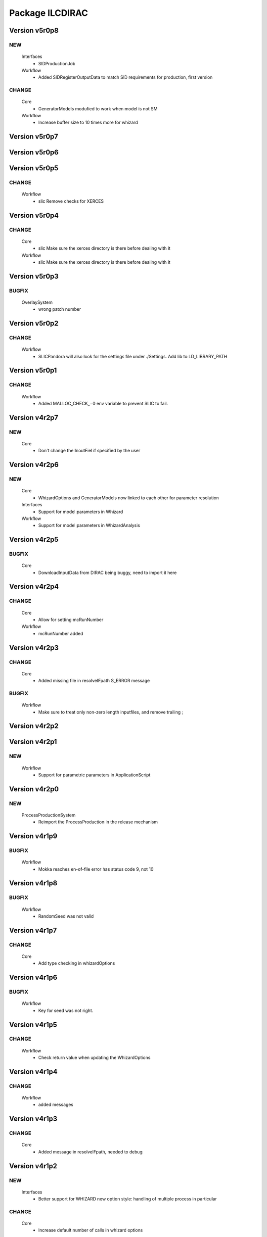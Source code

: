 ----------------
Package ILCDIRAC
----------------

Version v5r0p8
--------------

NEW
:::

 Interfaces
  - SIDProductionJob
 Workflow
  - Added SIDRegisterOutputData to match SID requirements for production, first version

CHANGE
::::::

 Core
  - GeneratorModels modufied to work when model is not SM
 Workflow
  - Increase buffer size to 10 times more for whizard

Version v5r0p7
--------------

Version v5r0p6
--------------

Version v5r0p5
--------------

CHANGE
::::::

 Workflow
  - slic Remove checks for XERCES

Version v5r0p4
--------------

CHANGE
::::::

 Core
  - slic Make sure the xerces directory is there before dealing with it
 Workflow
  - slic Make sure the xerces directory is there before dealing with it

Version v5r0p3
--------------

BUGFIX
::::::

 OverlaySystem
  - wrong patch number

Version v5r0p2
--------------

CHANGE
::::::

 Workflow
  - SLICPandora will also look for the settings file under ./Settings. Add lib to LD_LIBRARY_PATH

Version v5r0p1
--------------

CHANGE
::::::

 Workflow
  - Added MALLOC_CHECK_=0 env variable to prevent SLIC to fail.

Version v4r2p7
--------------

NEW
:::

 Core
  - Don't change the InoutFiel if specified by the user

Version v4r2p6
--------------

NEW
:::

 Core
  - WhizardOptions and GeneratorModels now linked to each other for parameter resolution
 Interfaces
  - Support for model parameters in Whizard
 Workflow
  - Support for model parameters in WhizardAnalysis

Version v4r2p5
--------------

BUGFIX
::::::

 Core
  - DownloadInputData from DIRAC being buggy, need to import it here

Version v4r2p4
--------------

CHANGE
::::::

 Core
  - Allow for setting mcRunNumber
 Workflow
  - mcRunNumber added

Version v4r2p3
--------------

CHANGE
::::::

 Core
  - Added missing file in resolveIFpath S_ERROR message

BUGFIX
::::::

 Workflow
  - Make sure to treat only non-zero length inputfiles, and remove trailing ;

Version v4r2p2
--------------

Version v4r2p1
--------------

NEW
:::

 Workflow
  - Support for parametric parameters in ApplicationScript

Version v4r2p0
--------------

NEW
:::

 ProcessProductionSystem
  - Reimport the ProcessProduction in the release mechanism

Version v4r1p9
--------------

BUGFIX
::::::

 Workflow
  - Mokka reaches en-of-file error has status code 9, not 10

Version v4r1p8
--------------

BUGFIX
::::::

 Workflow
  - RandomSeed was not valid

Version v4r1p7
--------------

CHANGE
::::::

 Core
  - Add type checking in whizardOptions

Version v4r1p6
--------------

BUGFIX
::::::

 Workflow
  - Key for seed was not right.

Version v4r1p5
--------------

CHANGE
::::::

 Workflow
  - Check return value when updating the WhizardOptions

Version v4r1p4
--------------

CHANGE
::::::

 Workflow
  - added messages

Version v4r1p3
--------------

CHANGE
::::::

 Core
  - Added message in resolveIFpath, needed to debug

Version v4r1p2
--------------

NEW
:::

 Interfaces
  - Better support for WHIZARD new option style: handling of multiple process in particular

CHANGE
::::::

 Core
  - Increase default number of calls in whizard options

BUGFIX
::::::

 Workflow
  - Whizard's seed was not set to desired value

Version v4r1p1
--------------

NEW
:::

 Interfaces
  - Better support for WHIZARD new option style

BUGFIX
::::::

 Workflow
  - Whizard should not fail anymore

Version v4r1p0
--------------

NEW
:::

 Core
  - Utility that holds the available steering files
 Interfaces
  - Support for full options from WHIZARD

CHANGE
::::::

 Workflow
  - Add support for Whizard options and fix small InputData glitch

Version v4r0p0
--------------

NEW
:::

 OverlaySystem
  - No Change, needed version to move towards v6

Version v3r4p1
--------------

Version v3r4p0
--------------

NEW
:::

 Interfaces
  - Set detectormodel zip file in LCSIM to avoid downloading it from the web every job
 Workflow
  - Allow for handling of detector model in LCSIM passed in ISB

Version v3r3p4
--------------

BUGFIX
::::::

 Workflow
  - One break and continue statement

Version v3r3p3
--------------

BUGFIX
::::::

 Workflow
  - Detector.zip was not unzipped if passed

Version v3r3p2
--------------

CHANGE
::::::

 Workflow
  - Handling of NbOfEvts in file registration fixed

Version v3r3p1
--------------

CHANGE
::::::

 Core
  - GeneratorModels: getFile returns S_ERROR when no file is attached to a given model (e.g. sm)
 Workflow
  - Adapt to new GeneratorModels way of doing things.

Version v3r3p0
--------------

NEW
:::

 Core
  - Handling of available models is done through the CS
 Interfaces
  - Adapt to new handling of models

BUGFIX
::::::

 Workflow
  - Proper handling of Model

Version v3r2p1
--------------

BUGFIX
::::::

 Workflow
  - Proper handling of LesHouches file

Version v3r2p0
--------------

NEW
:::

 Core
  - Not needed to specify input if one passes it as dcap directly in xml

BUGFIX
::::::

 Interfaces
  - couple of things, better handling of nb evts.
 Workflow
  - Account for new model definition

Version v3r1p1
--------------

NEW
:::

 Core
  - Install software also in OSG_APP if defined

CHANGE
::::::

 Interfaces
  - Improved interfaces, several bug fixes
 Workflow
  - Adapt for new interface of slicPandora, several fixes, in particular for LCIOConcatenate (works in prod context)

Version v3r1p0
--------------

NEW
:::

 Core
  - Install software also in OSG_APP if defined

CHANGE
::::::

 Interface
  - Improved interfaces, several bug fixes
 Workflow
  - Adapt for new interface of slicPandora, several fixes, in particular for LCIOConcatenate (works in prod context)

Version v3r0p0
--------------

CHANGE
::::::

 Core
  - Many small things
 Interfaces
  - Added new Interface, for testing purposes
 Workflow
  - Many updates on all modules to fit the new Interface

Version v2r5p5
--------------

BUGFIX
::::::

 Workflow
  - soft links do not work, one needs to copy the things for whizard.

Version v2r5p4
--------------

BUGFIX
::::::

 Core
  - remove the incompatible libs during install, but also in lib folder

Version v2r5p3
--------------

BUGFIX
::::::

 Core
  - remove the incompatible libs during install

Version v2r5p2
--------------

BUGFIX
::::::

 Core
  - removing lib when no rights fails.

Version v2r5p1
--------------

BUGFIX
::::::

 Workflow
  - Path to steering files was not properly set

Version v2r5p0
--------------

CHANGE
::::::

 Core
  - Remove software module also removes the DB slice if found, fixed glitch in Mokka steering file
 Workflow
  - MokkaAnalysis: now the DB slice is checked before usage, as it's now  supposed to be in the Mokka directory

Version v2r4p0
--------------

NEW
:::

 Core
  - WasteCPU utility, that does what its name suggests. Added the dragon in SQLWrapper

CHANGE
::::::

 OverlaySystem
  - Using Client instead of RPCClient call
 Workflow
  - OverlayInput now uses WasteCPU utility

Version v2r3p0
--------------

NEW
:::

 OverlaySystem
  - OverlaySystem now comes with Agent to reset the job counters once per hours

Version v2r2p0
--------------

CHANGE
::::::

 Core
  - Added run number to Mokka and SLIC files, same as randomseed for the moment

Version v2r1p10
---------------

CHANGE
::::::

 Workflow
  - OverlayInput reports standby number once every 10 miutes

Version v2r1p9
--------------

CHANGE
::::::

 Workflow
  - add a count to 50000000 between each file in Overlay to prevent sites from thinking the job is stalled

Version v2r1p8
--------------

CHANGE
::::::

 Workflow
  - add a count to 1000000 between each file in Overlay to prevent sites from thinking the job is stalled

Version v2r1p7
--------------

BUGFIX
::::::

 Core
  - chdir was missing

Version v2r1p6
--------------

BUGFIX
::::::

 Workflow
  - Do not check for stalled when getting the fiels with rm.getFile()

Version v2r1p5
--------------

BUGFIX
::::::

 Workflow
  - In Marlin, location of gear file was not correctly specified

Version v2r1p4
--------------

BUGFIX
::::::

 Core
  - mysql4grid directory sent back to LocalArea, only if it's not there

Version v2r1p3
--------------

BUGFIX
::::::

 Core
  - mysql4grid directory sent back to LocalArea

Version v2r1p2
--------------

BUGFIX
::::::

 Core
  - Changing directory was done too late, the app was never found

Version v2r1p1
--------------

BUGFIX
::::::

 Core
  - checking that one is allowed to write in the area was done before checking that the application was there.

Version v2r1p0
--------------

CHANGE
::::::

 Core
  - added message in case of success of soft removal
 Workflow
  - Workflow modeules now look into the software dir for default location of steering files if they are not in the cur dir

Version v2r0p0
--------------

NEW
:::

 Core
  - Allow installation in SharedArea by default. Fall back to LocalArea when not possible to use.
  - RemoveApp module to remove applications
 Interfaces
  - Added MCReconstruction_Overlay as valid production type, Added interface to remove applications: experts ONLY!

Version v1r19p0
---------------

NEW
:::

 OverlaySystem
  - Service to handle properly the overlay
 Workflow
  - OverlayInput uses OverlaySystem

Version v1r18p16
----------------

BUGFIX
::::::

 Workflow
  - OverlayInput at RAL is failing (again)

Version v1r18p15
----------------

BUGFIX
::::::

 Core
  - Number of events per job was not properly treated.
 Workflow
  - OverlayInput at RAL is failing

Version v1r18p14
----------------

BUGFIX
::::::

 Workflow
  - In OverlayInput, dccp command for Imperial site had wrong argument

Version v1r18p13
----------------

CHANGE
::::::

 Workflow
  - In OverlayInput, Control the number of concurrent download per site, even for CERN, CC and Imperial

Version v1r18p12
----------------

CHANGE
::::::

 Workflow
  - In OverlayInput, use dcap protocol in imperial

Version v1r18p11
----------------

CHANGE
::::::

 Workflow
  - In OverlayInput, allow direct access in IMPERIAL

Version v1r18p10
----------------

CHANGE
::::::

 Workflow
  - In OverlayInput, don't use FC to get number of events per file, use CS parameter instead. Also count failures, and if too many (CS parameter =20), return error

Version v1r18p9
---------------

CHANGE
::::::

 Workflow
  - In OverlayInput, if running at CERN, use also rfcp if xrdcp fails. Add IN2P3-CC as a site that can use xrdcp

Version v1r18p8
---------------

BUGFIX
::::::

 Workflow
  - Default number of events to process in SLICPandora must be -1.

Version v1r18p7
---------------

BUGFIX
::::::

 Workflow
  - use of lower in name matching killed matching (Again).

Version v1r18p6
---------------

BUGFIX
::::::

 Workflow
  - use of lower in name matching killed matching.

Version v1r18p5
---------------

CHANGE
::::::

 Workflow
  - Naming convention in UploadOutputData, for easier maintenance

Version v1r18p4
---------------

BUGFIX
::::::

 Workflow
  - Fixed Pythia Module outputFile name in Prod context

Version v1r18p3
---------------

BUGFIX
::::::

 Workflow
  - Fixed Pythia Module outputFile name in Prod context

Version v1r18p2
---------------

BUGFIX
::::::

 Interfaces
  - Fixed Production.py
 Workflow
  - Fixed Pythia Module outputFile name

Version v1r18p1
---------------

BUGFIX
::::::

 Interfaces
  - Fixed Production.py
 Workflow
  - Fixed Pythia Module outputFile name

Version v1r18p0
---------------

NEW
:::

 Interfaces
  - Added Pythia Step

Version v1r17p10
----------------

CHANGE
::::::

 Workflow
  - Added printout of files obtained in overlay

Version v1r17p9
---------------

BUGFIX
::::::

 Workflow
  - don't account for the dirac_directory things when nsls

Version v1r17p8
---------------

BUGFIX
::::::

 Workflow
  - don't account for the dirac_directory things when nsls

Version v1r17p7
---------------

NEW
:::

 Workflow
  - OverlayInput: when running at CERN, get the file list from CASTOR

Version v1r17p6
---------------

BUGFIX
::::::

 Workflow
  - OverlayInput failed to find metadata because specified prodID was not correct

Version v1r17p5
---------------

CHANGE
::::::

 Workflow
  - if overlayInput runs at CERN, it will get the files with xrdcp

Version v1r17p4
---------------

CHANGE
::::::

 Workflow
  - OverlayInput will wait no longer than 300 minutes, else declare as failed.

BUGFIX
::::::

 Workflow
  - whizard was throwing an uncaught exception when the lumi was not found

Version v1r17p3
---------------

BUGFIX
::::::

 Workflow
  - Overlayinput was downloading all files twice!

Version v1r17p2
---------------

NEW
:::

 Interfaces
  - LCSIM now has a new parameter, extraparams, that can be used to pass command line parameters
  - GetSRMFile now limits the number of parallel downloads to 100 by default (CS parameter) to avoid time outs from disk server
  - More messages during overlay input module

Version v1r17p1
---------------

CHANGE
::::::

 Interfaces
  - Default Log file name now includes step number, so one can run 2 times or more the same application, and the log file does not get erased
  - Missing process list message is now a warning.

BUGFIX
::::::

 Core
  - OutputREC files and OutputDST were not set properly in LCSIM

Version v1r17p0
---------------

NEW
:::

 Workflow
  - Overlay now allows only 200 parallel file downloads, CS parameter

CHANGE
::::::

 Core
  - add-software script puts the file at IN2P3 and the replication request is to CERN
 Interfaces
  - Parameters are now properly placed in the CS
 Workflow
  - Added proper SVN keywords

Version v1r16p17
----------------

BUGFIX
::::::

 Workflow
  - Again the tag name is wrong...

Version v1r16p16
----------------

BUGFIX
::::::

 Workflow
  - Fix logic bug in OverlayInput as it used to download as many files as there are signal events.

Version v1r16p15
----------------

BUGFIX
::::::

 Workflow
  - level of message warning does not exists, but warn does

Version v1r16p14
----------------

BUGFIX
::::::

 Core
  - USER_spectrum_mode was not set properly in whizard

Version v1r16p13
----------------

NEW
:::

 Interfaces
  - : Support for user spectrum in whizard.

CHANGE
::::::

 Core
  - Also look at the Number of bunch train to overlay before looking at the files.

Version v1r16p12
----------------

CHANGE
::::::

 Workflow
  - Disable CPU check while getting the overlay files as there is a risk it takes too much time

Version v1r16p11
----------------

CHANGE
::::::

 Workflo
  - Disable CPU check while getting the overlay files as there is a risk it takes too much time

Version v1r16p10
----------------

BUGFIX
::::::

 Workflow
  - tag number was wrong

Version v1r16p9
---------------

NEW
:::

 Core
  - dirac-ilc-add-software and add-whizard now create a replication request for new tar balls.
 Interfaces
  - Module to print out the Workflow parameters only
 Workflow
  - For next major dirac release, ParametricInputSandbox will be possible with Marlin

CHANGE
::::::

 Workflow
  - Now when getting the overlay fioles, wait for 3 minutes on average (gauss distributed, sigma=0.1)
  - Use common method between application modules (not for Mokka though) to report the final status

Version v1r16p8
---------------

NEW
:::

 Interfaces
  - Script to obtain the productions summaries

CHANGE
::::::

 Interfaces
  - Production API now get the directory metadata to pass to daughters
 Workflow
  - Catch message in whizard log to declare the job as successful

Version v1r16p7
---------------

CHANGE
::::::

 Core
  - Get the directorymetadata of the InputData files to get the number of events.

Version v1r16p6
---------------

CHANGE
::::::

 Core
  - Look for overlay files only if needed

Version v1r16p5
---------------

NEW
:::

 Core
  - Allow setting of event by event parameter ProcessID. Can be set by users' jobs and automatically resolved for production jobs

Version v1r16p4
---------------

NEW
:::

 Core
  - Handle the particle.tbl file for Mokka

Version v1r16p3
---------------

NEW
:::

 Workflow
  - Catch the luminosity generated by whizard for a job, and pass it to the workflow_commons definition

Version v1r16p2
---------------

BUGFIX
::::::

 Core
  - dirac-ilc-add-software

Version v1r16p1
---------------

NEW
:::

 Core
  - PrepareTomatoSalad: prepare the xml file for running tomato

CHANGE
::::::

 Workflow
  - MarlinAnalysis can be subclassed easily: TomatoAnalysis is a subclass

Version v1r15p7
---------------

NEW
:::

 Core
  - CheckXMLValidity utility to check at submission time the validity of the xml steering files

CHANGE
::::::

 Interfaces
  - Use new CheckXMLValidity utility for Marlin and LCSIM

Version v1r15p6
---------------

NEW
:::

 Interfaces
  - Switch to ignore application errors, use setIgnoreApplicationErrors() method of ILCJob to enable
  - validate input xml files during submission, catches most typos.

CHANGE
::::::

 Workflow
  - allow for user defined LesHouches file if whizard.

Version v1r15p5
---------------

CHANGE
::::::

 Core
  - Processlist is now passed as inputsandbox, so if downloading fails the first time, the job gets rescheduled

BUGFIX
::::::

 Interfaces
  - Production API: do not look for detector model if the data type is gen
 Workflow
  - SLICAnalysis: outputslcio -> outputFile

Version v1r15p4
---------------

NEW
:::

 Workflow
  - Registration of production files ancestors

Version v1r15p3
---------------

NEW
:::

 Interfaces
  - Add MCGeneration as a possible Production type

CHANGE
::::::

 Workflow
  - Added memory requirement for java in LCSIM

BUGFIX
::::::

 Core
  - With new Script interface, our scripts would not work. Made ilc-proxy-init deprecated, use proxy-init instead
  - Overlay input for LCSIM did not work (created exception)

Version v1r15p2
---------------

BUGFIX
::::::

 Workflow
  - bad workflow tag

Version v1r15p1
---------------

BUGFIX
::::::

 Workflow
  - bad workflow tag

Version v1r15p0
---------------

CHANGE: move to DIRAC v5r12p7



NEW
:::

 Core
  - Utility to obtain a prod proxy if needed, useful in prod submission scripts
 Interfaces
  - support for Tomato, check collections, lcio concat: currently in test phase
 Workflow
  - Support for overlay in LCSIM

CHANGE
::::::

 Interfaces
  - Modified scripts for sid jobs
 Workflow
  - Moved many parameters from many sub classes to mother class (ModuleBase): easier maintenance

Version v1r14p0
---------------

NEW
:::

 Interfaces
  - SID production submission scripts
  - SID chain job submission scripts, and directory containing necessary files

CHANGE
::::::

 Core
  - software addition uses Request object for replication.

BUGFIX
::::::

 Core
  - now remove system libs from all application on site. In the future, should remove them at tar ball creation time
 Workflow
  - Pass basename of xml file in LCSIM instead of parameter value

Version v1r13p3
---------------

BUGFIX
::::::

 Core
  - Gear file can also be a text in the xml parameters, not only a value

Version v1r13p2
---------------

NEW
:::

 Core
  - Added utilities for overlay input
 Interfaces
  - interface for overlay
 Workflow
  - Module for Overlay Input

BUGFIX
::::::

 Workflow
  - fix import location in LCSIMAnalysis

Version v1r13p1
---------------

BUGFIX
::::::

 Workflow
  - fix LD_LIBRARY_PATH for whizard

Version v1r13p0
---------------

NEW
:::

 Core
  - Utility to remove the libc provided in the software packages
 Interfaces
  - Script to submit productions in slic context

CHANGE
::::::

 Workflow
  - All worflow modules check that log file is present

Version v1r12p1
---------------

BUGFIX
::::::

 Workflow
  - bug fix in MokkaAnalysis

Version v1r12p0
---------------

NEW
:::

 Core
  - Now Mokka uses random seed for every job. Users can set their own seed.

Version v1r11p2
---------------

BUGFIX
::::::

 Workflow
  - take new interface of writestdhep into account

Version v1r11p1
---------------

BUGFIX
::::::

 Core
  - Bug in CombimedSoftware installation
 Interfaces
  - Several errors remained in PostGenSel module

Version v1r11p0
---------------

NEW
:::

 Core
  - added script to obtain list of available software: no need to use web page
 Interfaces
  - added PostGenSel step to allow "generator level" cuts

Version v1r10p7
---------------

CHANGE
::::::

 Core
  - All applications are also replicated to IN2P3-SRM
 Interfaces
  - jobindex in whizard can be anything
 Workflow
  - in whizard, when PYSTOP was called, application was still OK, now not anymore

BUGFIX
::::::

 Interfaces
  - XML file for LCSIM is now a parameter in the Production API

Version v1r10p6
---------------

BUGFIX
::::::

 Core
  - TARSoft was failing installation of lcio

Version v1r10p5
---------------

NEW
:::

 Core
  - LCIO specific install: environment vars are set

CHANGE
::::::

 Interfaces
  - Allowed models in Whizard for susy are slsqhh and chne

Version v1r10p4
---------------

NEW
:::

 Interfaces
  - allow choice of SUSY model in whizard

Version v1r10p3
---------------

CHANGE
::::::

 Core
  - added beam_ercoil and keep_initials as parameters

Version v1r10p2
---------------

BUGFIX
::::::

 Workflow
  - Registration of file in FC failed because FC changed

Version v1r10p1
---------------

BUGFIX
::::::

 Core
  - PrepareOptionsFile had a bug in Preparation of whizard.in

Version v1r10p0
---------------

NEW
:::

 Interfaces
  - Whizard step in DIRAC
  - SLIC Pandora step is in ProductionAPI
 Workflow
  - WhizardAnalysis module
  - FailoverRequest module: publish requests and update file status in transformation system

CHANGE
::::::

 Core
  - Whizard default .in file is now whizard.template.in, and is templated
  - Propagate the number of events and luminosity through productions
 Interfaces
  - Production and user job API takes parameters for whizard, to fill in the template
  - complete LCSIM step in production API: input and output are treated properly
  - Production details are available from web interface
 Workflow
  - UserLFN now uses current credentials to guess the VO: suitable for ILC and CALICE run

Version v1r9p0
--------------

NEW
:::

 Core
  - add resolveOFnames to change output files in production context
  - script/dirac-ilc-add-whizard: define in DIRAC a new whizard version
 Interfaces
  - Add possibility to get a file using its SRM path FIXME: startFrom in mokka is 0 by default instead of 1.
  - SLICPandora step definition
 Workflow
  - GetSRMFile module: used to get a file given its SRM path. Useful to get a file that is not registered in the DIRAC FC.
  - RegisterOutputData: set the metadata flags for production data
  - SLICPandora Module

CHANGE
::::::

 Core
  - check that application software is not empty after untarring
 Interfaces
  - allow arguments in ApplicationScript. To be used for pyroot scripts
  - add IS_PROD to workflow parameters, for Production API only
 Workflow
  - handle production context properly: input and output file names depend on prod ID and job ID
  - check that applications are actually there before running, and if not return an error.

Version v1r7p1
--------------

CHANGE
::::::

 Core
  - add comments in created steering and xml TODO: idem for SLIC and LCIM FIXME: replace rstrip by replace in TARSoft.py
 Interfaces
  - Marlin does not need to be specified the inputslcio list, as it is taken from inputdata if mokka step is not run before
  - overload setBannedSites

Version v1r7p0
--------------

CHANGE
::::::

 Core
  - Reshuffle CombinedSoftwareInstallation so that we use the SharedArea
  - TARSoft: don't redownload the applications if they are already there. Had to do some tricks to manage slic folder name TODO: what about LCSIM
  - in TARSoft, use ReplicaManager if url does not start with http://
  - better check in SQLWrapper that TMP dir is properly created. Also do proper remove of TMP dir, whatever happened to the socket.
  - better handling of SQLWrapper errors
  - Add modules needed by UserJobFinalization
  - adapt ProdutionData to ILC needs, basically removing everything
  - To be able to use InputData, need to import InputDataResolution.
  - dirac-ilc-add-sofware.py: now add to TarBallURL location the tar ball
  - update detectOS after discussion with Hubert, comment out slc4 binary support
 Interfaces
  - In presubmissionchecks, check that outputpath, if used, does not contain /../, /./, or //, and does not end with /.
  - All applications now call the UserJobFinalization module, and setOutputData is ILC specific.
  - Check that outputdata and outputsandbox do not contain the same things and output data does not allow wildcard FIXME: checks where not done properly, all things were not checked FIXME: add TotalSteps in setROOT
  - allow to use LFNs for steering and xml files for Mokka and Marlin
 Workflow
  - handle return value of SQLWrapper in MokkaWrapper
  - check if input slcio is present for Marlin before running
  - add UserJobFinalization module, taken from LHCb
  - prepare for using InputData: find out where the files are on the fly and pass the full path to PrepareOptionsfiles

Version v1r6p2
--------------

Version v1r6p1
--------------

Version v1r6p0
--------------

NEW
:::

 Core
  - dirac-ilc-add-software, utility to add software in CS

CHANGE
::::::

 Interfaces
  - use elif statements
 Workflow
  - handle end of file reached in Mokka, avoid job declared as failed.
  - in Marlin if nb of events to process is not specified, use -1 i.e. all events.

Version v1r5p0
--------------

CHANGE
::::::

 Core
  - Take into account dependencies in installation phase.
  - Set convention that folder containing application is same as tar ball name minus .tar.gz and .tgz
 Workflow
  - Get base folder  name based on CS content, allows for multiple version of the same software to run FIXME: Running marlin: duplicated processors were not properly removed from MARLIN_DLL.

Version v1r4p0
--------------

NEW
:::

 Interfaces
  - add DiracILC with specification of preSubmissionChecks
 DataManagementSystem
  - add DataManagementSystem, for dirac-dms-gridify-castor-file script

CHANGE
::::::

 Core
  - add in PrepareOptionsFiles the relevant methods for SLIC and LCSIM FIXME: fixes to the methods for Mokka and Marlin.
 Interfaces
  - add the relevant bits of code for the definition of SLIC and LCSIM jobs
  - add the possibility to run on mac files in mokka
 Workflow
  - add relevant workflow for SLIC and LCSIM

Version v1r3p0
--------------

CHANGE
::::::

 Core
  - add ilc-install.sh script FIXME: Fix PrepareOptions such that the parsing of options is done properly
 Interfaces
  - in ILCJob, possibility to run Mokka and Marlin in one job

Version v1r2p0
--------------

CHANGE
::::::

 Core
  - rewrite of SQLwrapper

Version v1r1p0
--------------

CHANGE
::::::

 Core
  - start working on InputDataResolution
 ConfigurationSystem
  - adapt UsersAndGroups to LCD : comment references to LFC
 Interfaces
  - finish dev of LCDJob

BUGFIX
::::::

 Workflow
  - Fix several bugs

Version v1r0p0
--------------

NEW: first release



NEW
:::

 Core
  - first import
 ConfigurationSystem
  - first import
 Interfaces
  - first import
 Workflow
  - first import

